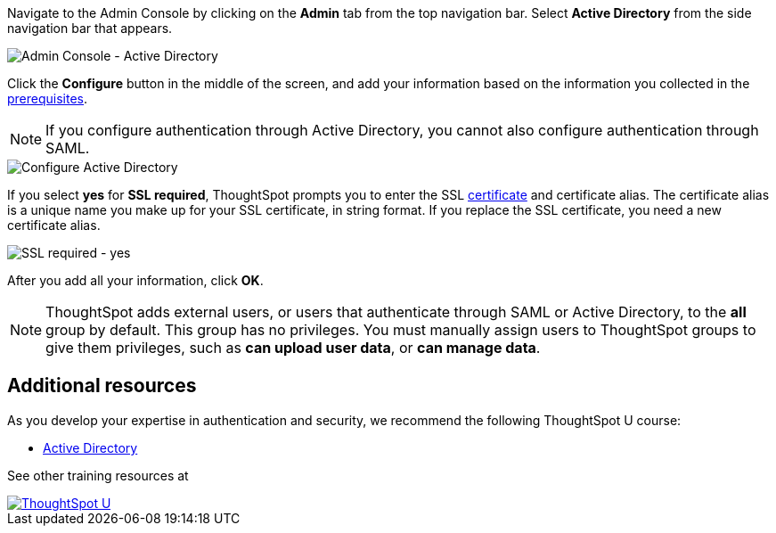 Navigate to the Admin Console by clicking on the *Admin* tab from the top navigation bar.
Select *Active Directory* from the side navigation bar that appears.

image::admin-portal-active-directory.png[Admin Console - Active Directory]

Click the *Configure* button in the middle of the screen, and add your information based on the information you collected in the <<prerequisites,prerequisites>>.

NOTE: If you configure authentication through Active Directory, you cannot also configure authentication through SAML.

image::admin-portal-active-directory-configure.png[Configure Active Directory]

If you select *yes* for *SSL required*, ThoughtSpot prompts you to enter the SSL <<ssl,certificate>> and certificate alias.
The certificate alias is a unique name you make up for your SSL certificate, in string format.
If you replace the SSL certificate, you need a new certificate alias.

image::admin-portal-active-directory-ssl.png[SSL required - yes]

After you add all your information, click *OK*.

NOTE: ThoughtSpot adds external users, or users that authenticate through SAML or Active Directory, to the *all* group by default. This group has no privileges. You must manually assign users to ThoughtSpot groups to give them privileges, such as *can upload user data*, or *can manage data*.

== Additional resources

As you develop your expertise in authentication and security, we recommend the following ThoughtSpot U course:

* https://training.thoughtspot.com/authentication-security/621451[Active Directory, window=_blank]

See other training resources at +
[#thoughtspot-u]
[link=https://training.thoughtspot.com/]
image::ts-u.png[ThoughtSpot U]
